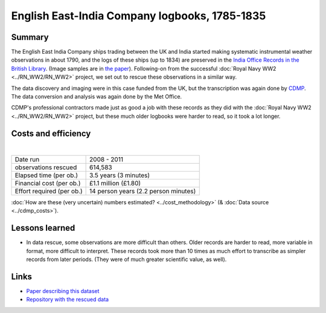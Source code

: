 English East-India Company logbooks, 1785-1835
==============================================

.. raw:: html

    <center>
    <table><tr><td><center>
    <iframe src="https://player.vimeo.com/video/43884291?title=0&byline=0&portrait=0" width="850" height="563" frameborder="0" webkitallowfullscreen mozallowfullscreen allowfullscreen></iframe></center></td></tr>
    <tr><td><center>Positions of the 270,000 records rescued (<a href="https://vimeo.com/43805518">Video page</a>)</center></td></tr>
    </table>
    </center>

Summary
-------

The English East India Company ships trading between the UK and India started making systematic instrumental weather observations in about 1790, and the logs of these ships (up to 1834) are preserved in the `India Office Records in the British Library <https://www.bl.uk/collection-guides/india-office-records>`_. (Image samples are in `the paper <https://www.clim-past.net/8/1551/2012/cp-8-1551-2012.html>`_). Following-on from the successful :doc:`Royal Navy WW2 <../RN_WW2/RN_WW2>` project, we set out to rescue these observations in a similar way.

The data discovery and imaging were in this case funded from the UK, but the transcription was again done by `CDMP <http://digitalcommons.unl.edu/usdeptcommercepub/419/>`_. The data conversion and analysis was again done by the Met Office.

CDMP's professional contractors made just as good a job with these records as they did with the :doc:`Royal Navy WW2 <../RN_WW2/RN_WW2>` project, but these much older logbooks were harder to read, so it took a lot longer.


Costs and efficiency
--------------------

|

.. list-table::
   :header-rows: 0

   * - Date run
     - 2008 - 2011
   * - observations rescued
     - 614,583
   * - Elapsed time (per ob.)
     - 3.5 years (3 minutes)
   * - Financial cost (per ob.)
     - £1.1 million (£1.80)
   * - Effort required (per ob.)
     - 14 person years (2.2 person minutes)

:doc:`How are these (very uncertain) numbers estimated? <../cost_methodology>` (& :doc:`Data source <../cdmp_costs>`).

Lessons learned
---------------

* In data rescue, some observations are more difficult than others. Older records are harder to read, more variable in format, more difficult to interpret. These records took more than 10 times as much effort to transcribe as simpler records from later periods. (They were of much greater scientific value, as well).


Links
-----

* `Paper describing this dataset <https://www.clim-past.net/8/1551/2012/cp-8-1551-2012.html>`_
* `Repository with the rescued data <https://github.com/oldweather/EEIC>`_
